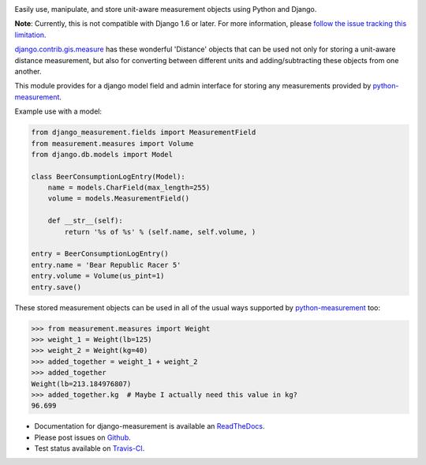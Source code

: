 .. image:: https://travis-ci.org/coddingtonbear/django-measurement.png?branch=master
   :target: https://travis-ci.org/coddingtonbear/django-measurement

Easily use, manipulate, and store unit-aware measurement objects using Python
and Django.

**Note**: Currently, this is not compatible with Django 1.6 or later.
For more information, please `follow the issue tracking this limitation <https://github.com/coddingtonbear/django-measurement/issues/3>`__.

`django.contrib.gis.measure <https://github.com/django/django/blob/master/django/contrib/gis/measure.py>`_
has these wonderful 'Distance' objects that can be used not only for storing a
unit-aware distance measurement, but also for converting between different
units and adding/subtracting these objects from one another.

This module provides for a django model field and admin interface for storing
any measurements provided by `python-measurement <https://github.com/coddingtonbear/python-measurement>`_.

Example use with a model:

.. code-block:: python

   from django_measurement.fields import MeasurementField
   from measurement.measures import Volume
   from django.db.models import Model
   
   class BeerConsumptionLogEntry(Model):
       name = models.CharField(max_length=255)
       volume = models.MeasurementField()
   
       def __str__(self):
           return '%s of %s' % (self.name, self.volume, )

   entry = BeerConsumptionLogEntry()
   entry.name = 'Bear Republic Racer 5'
   entry.volume = Volume(us_pint=1)
   entry.save()

These stored measurement objects can be used in all of the usual ways supported
by `python-measurement <https://github.com/coddingtonbear/python-measurement>`_
too:

.. code-block:: python

   >>> from measurement.measures import Weight
   >>> weight_1 = Weight(lb=125)
   >>> weight_2 = Weight(kg=40)
   >>> added_together = weight_1 + weight_2
   >>> added_together
   Weight(lb=213.184976807)
   >>> added_together.kg  # Maybe I actually need this value in kg?
   96.699

- Documentation for django-measurement is available an
  `ReadTheDocs <http://django-measurement.readthedocs.org/>`_.
- Please post issues on
  `Github <http://github.com/coddingtonbear/django-measurement/issues>`_.
- Test status available on
  `Travis-CI <https://travis-ci.org/coddingtonbear/django-measurement>`_.



.. image:: https://d2weczhvl823v0.cloudfront.net/coddingtonbear/django-measurement/trend.png
   :alt: Bitdeli badge
   :target: https://bitdeli.com/free


